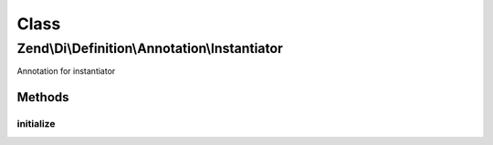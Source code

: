.. Di/Definition/Annotation/Instantiator.php generated using docpx on 01/30/13 03:02pm


Class
*****

Zend\\Di\\Definition\\Annotation\\Instantiator
==============================================

Annotation for instantiator

Methods
-------

initialize
++++++++++

.. function:: initialize()


    {@inheritDoc}



